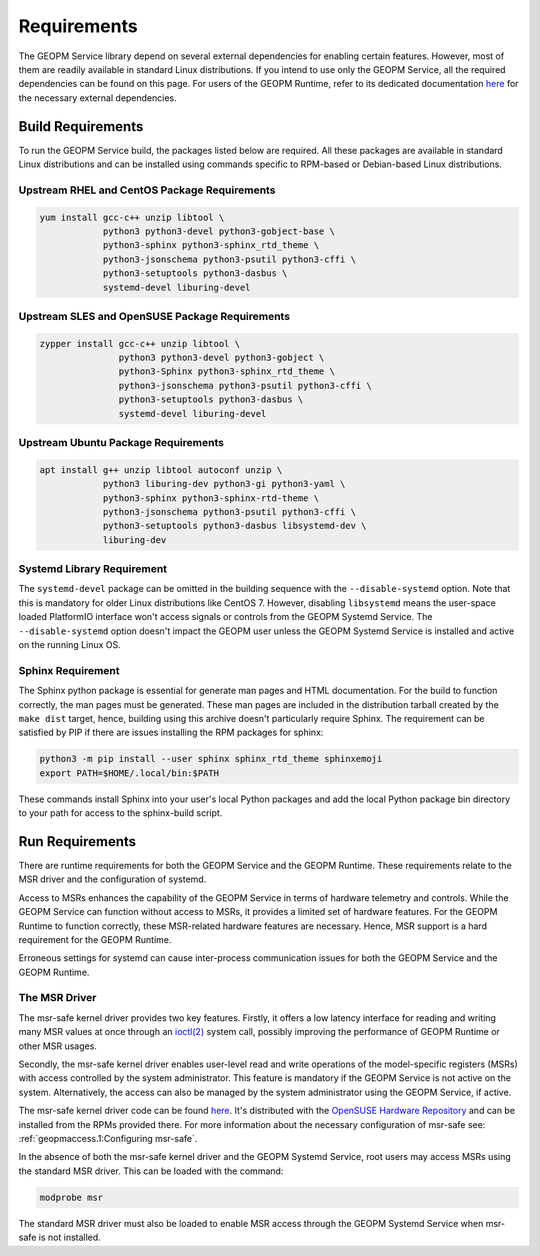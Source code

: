 Requirements
============

The GEOPM Service library depend on several external dependencies for
enabling certain features. However, most of them are readily available
in standard Linux distributions. If you intend to use only the GEOPM
Service, all the required dependencies can be found on this page. For
users of the GEOPM Runtime, refer to its dedicated documentation `here
<https://geopm.github.io/runtime.html>`__ for the necessary external
dependencies.

Build Requirements
------------------

To run the GEOPM Service build, the packages listed below are
required. All these packages are available in standard Linux
distributions and can be installed using commands specific to
RPM-based or Debian-based Linux distributions.

Upstream RHEL and CentOS Package Requirements
^^^^^^^^^^^^^^^^^^^^^^^^^^^^^^^^^^^^^^^^^^^^^

.. code-block:: bash

    yum install gcc-c++ unzip libtool \
                python3 python3-devel python3-gobject-base \
                python3-sphinx python3-sphinx_rtd_theme \
                python3-jsonschema python3-psutil python3-cffi \
                python3-setuptools python3-dasbus \
                systemd-devel liburing-devel

Upstream SLES and OpenSUSE Package Requirements
^^^^^^^^^^^^^^^^^^^^^^^^^^^^^^^^^^^^^^^^^^^^^^^

.. code-block:: bash

    zypper install gcc-c++ unzip libtool \
                   python3 python3-devel python3-gobject \
                   python3-Sphinx python3-sphinx_rtd_theme \
                   python3-jsonschema python3-psutil python3-cffi \
                   python3-setuptools python3-dasbus \
                   systemd-devel liburing-devel

Upstream Ubuntu Package Requirements
^^^^^^^^^^^^^^^^^^^^^^^^^^^^^^^^^^^^

.. code-block:: bash

    apt install g++ unzip libtool autoconf unzip \
                python3 liburing-dev python3-gi python3-yaml \
                python3-sphinx python3-sphinx-rtd-theme \
                python3-jsonschema python3-psutil python3-cffi \
                python3-setuptools python3-dasbus libsystemd-dev \
                liburing-dev

Systemd Library Requirement
^^^^^^^^^^^^^^^^^^^^^^^^^^^

The ``systemd-devel`` package can be omitted in the building sequence
with the ``--disable-systemd`` option. Note that this is mandatory for
older Linux distributions like CentOS 7.  However, disabling
``libsystemd`` means the user-space loaded PlatformIO interface won't
access signals or controls from the GEOPM Systemd Service. The
``--disable-systemd`` option doesn't impact the GEOPM user unless the
GEOPM Systemd Service is installed and active on the running Linux OS.

Sphinx Requirement
^^^^^^^^^^^^^^^^^^

The Sphinx python package is essential for generate man pages and HTML
documentation. For the build to function correctly, the man pages must
be generated. These man pages are included in the distribution tarball
created by the ``make dist`` target, hence, building using this
archive doesn't particularly require Sphinx. The requirement can be
satisfied by PIP if there are issues installing the RPM packages for
sphinx:

.. code-block:: bash

    python3 -m pip install --user sphinx sphinx_rtd_theme sphinxemoji
    export PATH=$HOME/.local/bin:$PATH

These commands install Sphinx into your user's local Python packages
and add the local Python package bin directory to your path for access
to the sphinx-build script.

Run Requirements
----------------

There are runtime requirements for both the GEOPM Service and the
GEOPM Runtime. These requirements relate to the MSR driver and the
configuration of systemd.

Access to MSRs enhances the capability of the GEOPM Service in terms
of hardware telemetry and controls. While the GEOPM Service can
function without access to MSRs, it provides a limited set of hardware
features. For the GEOPM Runtime to function correctly, these
MSR-related hardware features are necessary. Hence, MSR support is a
hard requirement for the GEOPM Runtime.

Erroneous settings for systemd can cause inter-process communication
issues for both the GEOPM Service and the GEOPM Runtime.

The MSR Driver
^^^^^^^^^^^^^^

The msr-safe kernel driver provides two key features. Firstly, it
offers a low latency interface for reading and writing many MSR values
at once through an `ioctl(2)
<https://man7.org/linux/man-pages/man2/ioctl.2.html>`_ system call,
possibly improving the performance of GEOPM Runtime or other MSR
usages.

Secondly, the msr-safe kernel driver enables user-level read and write
operations of the model-specific registers (MSRs) with access
controlled by the system administrator.  This feature is mandatory if
the GEOPM Service is not active on the system. Alternatively, the
access can also be managed by the system administrator using the GEOPM
Service, if active.

The msr-safe kernel driver code can be found `here
<https://github.com/LLNL/msr-safe>`__.  It's distributed with the `OpenSUSE
Hardware Repository <https://download.opensuse.org/repositories/hardware/>`_
and can be installed from the RPMs provided there.  For more information about
the necessary configuration of msr-safe see: :ref:`geopmaccess.1:Configuring
msr-safe`.

In the absence of both the msr-safe kernel driver and the GEOPM
Systemd Service, root users may access MSRs using the standard MSR
driver. This can be loaded with the command:

.. code-block:: bash

    modprobe msr

The standard MSR driver must also be loaded to enable MSR access
through the GEOPM Systemd Service when msr-safe is not installed.
